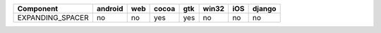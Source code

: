 .. table:: 

    +----------------+-------+---+-----+---+-----+---+------+
    |   Component    |android|web|cocoa|gtk|win32|iOS|django|
    +================+=======+===+=====+===+=====+===+======+
    |EXPANDING_SPACER|no     |no |yes  |yes|no   |no |no    |
    +----------------+-------+---+-----+---+-----+---+------+
